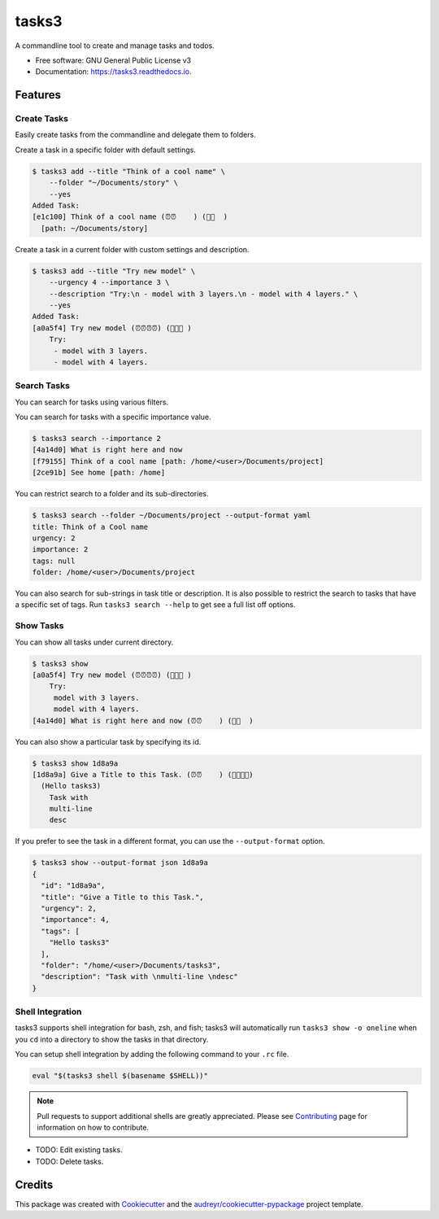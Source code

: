 ======
tasks3
======


.. image:: https://img.shields.io/pypi/v/tasks3.svg
        :target: https://pypi.python.org/pypi/tasks3

.. image:: https://github.com/hXtreme/tasks3/actions/workflows/tox-test.yml/badge.svg
        :target: https://github.com/hXtreme/tasks3/actions/workflows/tox-test.yml

.. image:: https://readthedocs.org/projects/tasks3/badge/?version=latest
        :target: https://tasks3.readthedocs.io/en/latest/?badge=latest
        :alt: Documentation Status


.. image:: https://pyup.io/repos/github/hXtreme/tasks3/shield.svg
     :target: https://pyup.io/repos/github/hXtreme/tasks3/
     :alt: Updates



A commandline tool to create and manage tasks and todos.


* Free software: GNU General Public License v3
* Documentation: https://tasks3.readthedocs.io.


Features
--------

Create Tasks
============

Easily create tasks from the commandline and delegate them to folders.

Create a task in a specific folder with default settings.

.. code-block:: console

        $ tasks3 add --title "Think of a cool name" \
            --folder "~/Documents/story" \
            --yes
        Added Task:
        [e1c100] Think of a cool name (⏰⏰    ) (🚨🚨  )
          [path: ~/Documents/story]

Create a task in a current folder with custom settings and description.

.. code-block:: console

        $ tasks3 add --title "Try new model" \
            --urgency 4 --importance 3 \
            --description "Try:\n - model with 3 layers.\n - model with 4 layers." \
            --yes
        Added Task:
        [a0a5f4] Try new model (⏰⏰⏰⏰) (🚨🚨🚨 )
            Try:
             - model with 3 layers.
             - model with 4 layers.

Search Tasks
============

You can search for tasks using various filters.

You can search for tasks with a specific importance value.

.. code-block:: console

        $ tasks3 search --importance 2
        [4a14d0] What is right here and now
        [f79155] Think of a cool name [path: /home/<user>/Documents/project]
        [2ce91b] See home [path: /home]

You can restrict search to a folder and its sub-directories.

.. code-block:: console

        $ tasks3 search --folder ~/Documents/project --output-format yaml
        title: Think of a Cool name
        urgency: 2
        importance: 2
        tags: null
        folder: /home/<user>/Documents/project

You can also search for sub-strings in task title or description.
It is also possible to restrict the search to tasks that have a specific set of tags.
Run ``tasks3 search --help`` to get see a full list off options.

Show Tasks
==========

You can show all tasks under current directory.

.. code-block:: console

        $ tasks3 show
        [a0a5f4] Try new model (⏰⏰⏰⏰) (🚨🚨🚨 )
            Try:
             model with 3 layers.
             model with 4 layers.
        [4a14d0] What is right here and now (⏰⏰    ) (🚨🚨  )

You can also show a particular task by specifying its id.

.. code-block:: console

        $ tasks3 show 1d8a9a
        [1d8a9a] Give a Title to this Task. (⏰⏰    ) (🚨🚨🚨🚨)
          (Hello tasks3)
            Task with
            multi-line
            desc

If you prefer to see the task in a different format, you can use the ``--output-format`` option.

.. code-block:: console

        $ tasks3 show --output-format json 1d8a9a
        {
          "id": "1d8a9a",
          "title": "Give a Title to this Task.",
          "urgency": 2,
          "importance": 4,
          "tags": [
            "Hello tasks3"
          ],
          "folder": "/home/<user>/Documents/tasks3",
          "description": "Task with \nmulti-line \ndesc"
        }

Shell Integration
=================

tasks3 supports shell integration for bash, zsh, and fish; tasks3 will automatically
run ``tasks3 show -o oneline`` when you ``cd`` into a directory to show
the tasks in that directory.

You can setup shell integration by adding the following command to your ``.rc`` file.

.. code-block:: shell

        eval "$(tasks3 shell $(basename $SHELL))"

.. note:: Pull requests to support additional shells are greatly appreciated.
        Please see Contributing_ page for information on how to contribute.

* TODO: Edit existing tasks.
* TODO: Delete tasks.

Credits
-------

This package was created with Cookiecutter_ and the `audreyr/cookiecutter-pypackage`_ project template.

.. _Contributing: ./contributing.html
.. _Cookiecutter: https://github.com/audreyr/cookiecutter
.. _`audreyr/cookiecutter-pypackage`: https://github.com/audreyr/cookiecutter-pypackage
